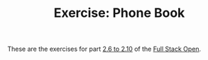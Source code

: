 #+TITLE: Exercise: Phone Book

These are the exercises for part [[https://fullstackopen.com/en/part2/forms][2.6 to 2.10]] of the [[https://fullstackopen.com][Full Stack Open]].
